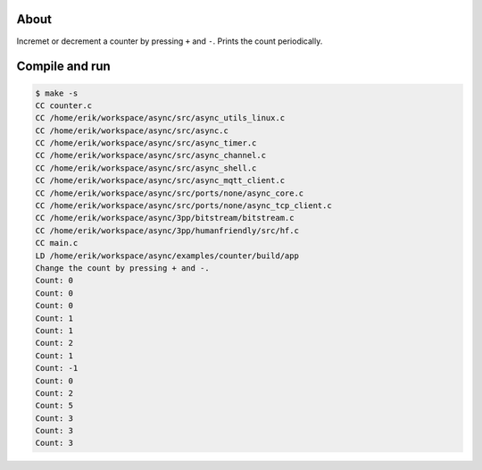 About
=====

Incremet or decrement a counter by pressing ``+`` and ``-``. Prints
the count periodically.

Compile and run
===============

.. code-block:: text

   $ make -s
   CC counter.c
   CC /home/erik/workspace/async/src/async_utils_linux.c
   CC /home/erik/workspace/async/src/async.c
   CC /home/erik/workspace/async/src/async_timer.c
   CC /home/erik/workspace/async/src/async_channel.c
   CC /home/erik/workspace/async/src/async_shell.c
   CC /home/erik/workspace/async/src/async_mqtt_client.c
   CC /home/erik/workspace/async/src/ports/none/async_core.c
   CC /home/erik/workspace/async/src/ports/none/async_tcp_client.c
   CC /home/erik/workspace/async/3pp/bitstream/bitstream.c
   CC /home/erik/workspace/async/3pp/humanfriendly/src/hf.c
   CC main.c
   LD /home/erik/workspace/async/examples/counter/build/app
   Change the count by pressing + and -.
   Count: 0
   Count: 0
   Count: 0
   Count: 1
   Count: 1
   Count: 2
   Count: 1
   Count: -1
   Count: 0
   Count: 2
   Count: 5
   Count: 3
   Count: 3
   Count: 3
